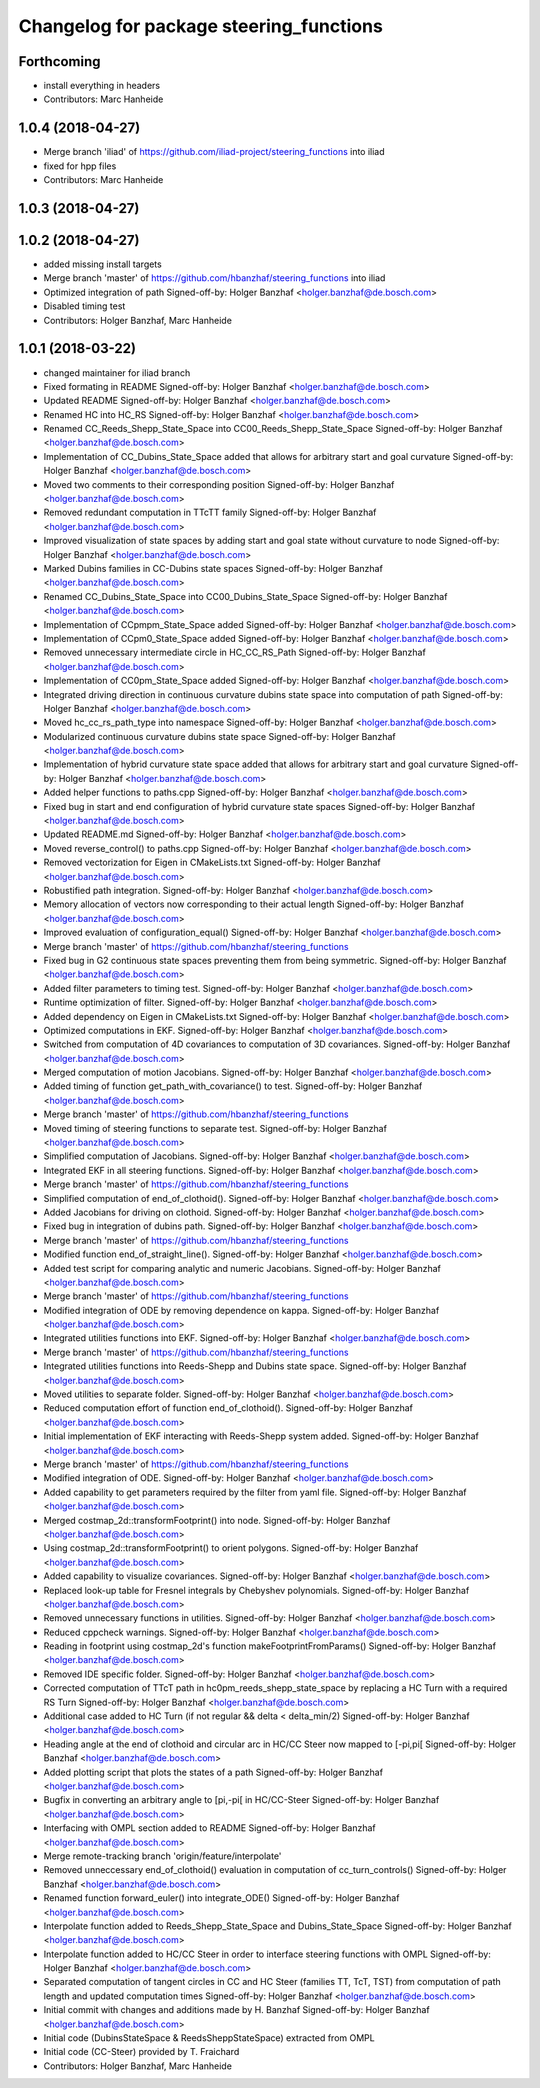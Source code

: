 ^^^^^^^^^^^^^^^^^^^^^^^^^^^^^^^^^^^^^^^^
Changelog for package steering_functions
^^^^^^^^^^^^^^^^^^^^^^^^^^^^^^^^^^^^^^^^

Forthcoming
-----------
* install everything in headers
* Contributors: Marc Hanheide

1.0.4 (2018-04-27)
------------------
* Merge branch 'iliad' of https://github.com/iliad-project/steering_functions into iliad
* fixed for hpp files
* Contributors: Marc Hanheide

1.0.3 (2018-04-27)
------------------

1.0.2 (2018-04-27)
------------------
* added missing install targets
* Merge branch 'master' of https://github.com/hbanzhaf/steering_functions into iliad
* Optimized integration of path
  Signed-off-by: Holger Banzhaf <holger.banzhaf@de.bosch.com>
* Disabled timing test
* Contributors: Holger Banzhaf, Marc Hanheide

1.0.1 (2018-03-22)
------------------
* changed maintainer for iliad branch
* Fixed formating in README
  Signed-off-by: Holger Banzhaf <holger.banzhaf@de.bosch.com>
* Updated README
  Signed-off-by: Holger Banzhaf <holger.banzhaf@de.bosch.com>
* Renamed HC into HC_RS
  Signed-off-by: Holger Banzhaf <holger.banzhaf@de.bosch.com>
* Renamed CC_Reeds_Shepp_State_Space into CC00_Reeds_Shepp_State_Space
  Signed-off-by: Holger Banzhaf <holger.banzhaf@de.bosch.com>
* Implementation of CC_Dubins_State_Space added that allows for arbitrary start and goal curvature
  Signed-off-by: Holger Banzhaf <holger.banzhaf@de.bosch.com>
* Moved two comments to their corresponding position
  Signed-off-by: Holger Banzhaf <holger.banzhaf@de.bosch.com>
* Removed redundant computation in TTcTT family
  Signed-off-by: Holger Banzhaf <holger.banzhaf@de.bosch.com>
* Improved visualization of state spaces by adding start and goal state without curvature to node
  Signed-off-by: Holger Banzhaf <holger.banzhaf@de.bosch.com>
* Marked Dubins families in CC-Dubins state spaces
  Signed-off-by: Holger Banzhaf <holger.banzhaf@de.bosch.com>
* Renamed CC_Dubins_State_Space into CC00_Dubins_State_Space
  Signed-off-by: Holger Banzhaf <holger.banzhaf@de.bosch.com>
* Implementation of CCpmpm_State_Space added
  Signed-off-by: Holger Banzhaf <holger.banzhaf@de.bosch.com>
* Implementation of CCpm0_State_Space added
  Signed-off-by: Holger Banzhaf <holger.banzhaf@de.bosch.com>
* Removed unnecessary intermediate circle in HC_CC_RS_Path
  Signed-off-by: Holger Banzhaf <holger.banzhaf@de.bosch.com>
* Implementation of CC0pm_State_Space added
  Signed-off-by: Holger Banzhaf <holger.banzhaf@de.bosch.com>
* Integrated driving direction in continuous curvature dubins state space into computation of path
  Signed-off-by: Holger Banzhaf <holger.banzhaf@de.bosch.com>
* Moved hc_cc_rs_path_type into namespace
  Signed-off-by: Holger Banzhaf <holger.banzhaf@de.bosch.com>
* Modularized continuous curvature dubins state space
  Signed-off-by: Holger Banzhaf <holger.banzhaf@de.bosch.com>
* Implementation of hybrid curvature state space added that allows for arbitrary start and goal curvature
  Signed-off-by: Holger Banzhaf <holger.banzhaf@de.bosch.com>
* Added helper functions to paths.cpp
  Signed-off-by: Holger Banzhaf <holger.banzhaf@de.bosch.com>
* Fixed bug in start and end configuration of hybrid curvature state spaces
  Signed-off-by: Holger Banzhaf <holger.banzhaf@de.bosch.com>
* Updated README.md
  Signed-off-by: Holger Banzhaf <holger.banzhaf@de.bosch.com>
* Moved reverse_control() to paths.cpp
  Signed-off-by: Holger Banzhaf <holger.banzhaf@de.bosch.com>
* Removed vectorization for Eigen in CMakeLists.txt
  Signed-off-by: Holger Banzhaf <holger.banzhaf@de.bosch.com>
* Robustified path integration.
  Signed-off-by: Holger Banzhaf <holger.banzhaf@de.bosch.com>
* Memory allocation of vectors now corresponding to their actual length
  Signed-off-by: Holger Banzhaf <holger.banzhaf@de.bosch.com>
* Improved evaluation of configuration_equal()
  Signed-off-by: Holger Banzhaf <holger.banzhaf@de.bosch.com>
* Merge branch 'master' of https://github.com/hbanzhaf/steering_functions
* Fixed bug in G2 continuous state spaces preventing them from being symmetric.
  Signed-off-by: Holger Banzhaf <holger.banzhaf@de.bosch.com>
* Added filter parameters to timing test.
  Signed-off-by: Holger Banzhaf <holger.banzhaf@de.bosch.com>
* Runtime optimization of filter.
  Signed-off-by: Holger Banzhaf <holger.banzhaf@de.bosch.com>
* Added dependency on Eigen in CMakeLists.txt
  Signed-off-by: Holger Banzhaf <holger.banzhaf@de.bosch.com>
* Optimized computations in EKF.
  Signed-off-by: Holger Banzhaf <holger.banzhaf@de.bosch.com>
* Switched from computation of 4D covariances to computation of 3D covariances.
  Signed-off-by: Holger Banzhaf <holger.banzhaf@de.bosch.com>
* Merged computation of motion Jacobians.
  Signed-off-by: Holger Banzhaf <holger.banzhaf@de.bosch.com>
* Added timing of function get_path_with_covariance() to test.
  Signed-off-by: Holger Banzhaf <holger.banzhaf@de.bosch.com>
* Merge branch 'master' of https://github.com/hbanzhaf/steering_functions
* Moved timing of steering functions to separate test.
  Signed-off-by: Holger Banzhaf <holger.banzhaf@de.bosch.com>
* Simplified computation of Jacobians.
  Signed-off-by: Holger Banzhaf <holger.banzhaf@de.bosch.com>
* Integrated EKF in all steering functions.
  Signed-off-by: Holger Banzhaf <holger.banzhaf@de.bosch.com>
* Merge branch 'master' of https://github.com/hbanzhaf/steering_functions
* Simplified computation of end_of_clothoid().
  Signed-off-by: Holger Banzhaf <holger.banzhaf@de.bosch.com>
* Added Jacobians for driving on clothoid.
  Signed-off-by: Holger Banzhaf <holger.banzhaf@de.bosch.com>
* Fixed bug in integration of dubins path.
  Signed-off-by: Holger Banzhaf <holger.banzhaf@de.bosch.com>
* Merge branch 'master' of https://github.com/hbanzhaf/steering_functions
* Modified function end_of_straight_line().
  Signed-off-by: Holger Banzhaf <holger.banzhaf@de.bosch.com>
* Added test script for comparing analytic and numeric Jacobians.
  Signed-off-by: Holger Banzhaf <holger.banzhaf@de.bosch.com>
* Merge branch 'master' of https://github.com/hbanzhaf/steering_functions
* Modified integration of ODE by removing dependence on kappa.
  Signed-off-by: Holger Banzhaf <holger.banzhaf@de.bosch.com>
* Integrated utilities functions into EKF.
  Signed-off-by: Holger Banzhaf <holger.banzhaf@de.bosch.com>
* Merge branch 'master' of https://github.com/hbanzhaf/steering_functions
* Integrated utilities functions into Reeds-Shepp and Dubins state space.
  Signed-off-by: Holger Banzhaf <holger.banzhaf@de.bosch.com>
* Moved utilities to separate folder.
  Signed-off-by: Holger Banzhaf <holger.banzhaf@de.bosch.com>
* Reduced computation effort of function end_of_clothoid().
  Signed-off-by: Holger Banzhaf <holger.banzhaf@de.bosch.com>
* Initial implementation of EKF interacting with Reeds-Shepp system added.
  Signed-off-by: Holger Banzhaf <holger.banzhaf@de.bosch.com>
* Merge branch 'master' of https://github.com/hbanzhaf/steering_functions
* Modified integration of ODE.
  Signed-off-by: Holger Banzhaf <holger.banzhaf@de.bosch.com>
* Added capability to get parameters required by the filter from yaml file.
  Signed-off-by: Holger Banzhaf <holger.banzhaf@de.bosch.com>
* Merged costmap_2d::transformFootprint() into node.
  Signed-off-by: Holger Banzhaf <holger.banzhaf@de.bosch.com>
* Using costmap_2d::transformFootprint() to orient polygons.
  Signed-off-by: Holger Banzhaf <holger.banzhaf@de.bosch.com>
* Added capability to visualize covariances.
  Signed-off-by: Holger Banzhaf <holger.banzhaf@de.bosch.com>
* Replaced look-up table for Fresnel integrals by Chebyshev polynomials.
  Signed-off-by: Holger Banzhaf <holger.banzhaf@de.bosch.com>
* Removed unnecessary functions in utilities.
  Signed-off-by: Holger Banzhaf <holger.banzhaf@de.bosch.com>
* Reduced cppcheck warnings.
  Signed-off-by: Holger Banzhaf <holger.banzhaf@de.bosch.com>
* Reading in footprint using costmap_2d's function makeFootprintFromParams()
  Signed-off-by: Holger Banzhaf <holger.banzhaf@de.bosch.com>
* Removed IDE specific folder.
  Signed-off-by: Holger Banzhaf <holger.banzhaf@de.bosch.com>
* Corrected computation of TTcT path in hc0pm_reeds_shepp_state_space by replacing a HC Turn with a required RS Turn
  Signed-off-by: Holger Banzhaf <holger.banzhaf@de.bosch.com>
* Additional case added to HC Turn (if not regular && delta < delta_min/2)
  Signed-off-by: Holger Banzhaf <holger.banzhaf@de.bosch.com>
* Heading angle at the end of clothoid and circular arc in HC/CC Steer now mapped to [-pi,pi[
  Signed-off-by: Holger Banzhaf <holger.banzhaf@de.bosch.com>
* Added plotting script that plots the states of a path
  Signed-off-by: Holger Banzhaf <holger.banzhaf@de.bosch.com>
* Bugfix in converting an arbitrary angle to [pi,-pi[ in HC/CC-Steer
  Signed-off-by: Holger Banzhaf <holger.banzhaf@de.bosch.com>
* Interfacing with OMPL section added to README
  Signed-off-by: Holger Banzhaf <holger.banzhaf@de.bosch.com>
* Merge remote-tracking branch 'origin/feature/interpolate'
* Removed unneccessary end_of_clothoid() evaluation in computation of cc_turn_controls()
  Signed-off-by: Holger Banzhaf <holger.banzhaf@de.bosch.com>
* Renamed function forward_euler() into integrate_ODE()
  Signed-off-by: Holger Banzhaf <holger.banzhaf@de.bosch.com>
* Interpolate function added to Reeds_Shepp_State_Space and Dubins_State_Space
  Signed-off-by: Holger Banzhaf <holger.banzhaf@de.bosch.com>
* Interpolate function added to HC/CC Steer in order to interface steering functions with OMPL
  Signed-off-by: Holger Banzhaf <holger.banzhaf@de.bosch.com>
* Separated computation of tangent circles in CC and HC Steer (families TT, TcT, TST) from computation of path length and updated computation times
  Signed-off-by: Holger Banzhaf <holger.banzhaf@de.bosch.com>
* Initial commit with changes and additions made by H. Banzhaf
  Signed-off-by: Holger Banzhaf <holger.banzhaf@de.bosch.com>
* Initial code (DubinsStateSpace & ReedsSheppStateSpace) extracted from OMPL
* Initial code (CC-Steer) provided by T. Fraichard
* Contributors: Holger Banzhaf, Marc Hanheide
